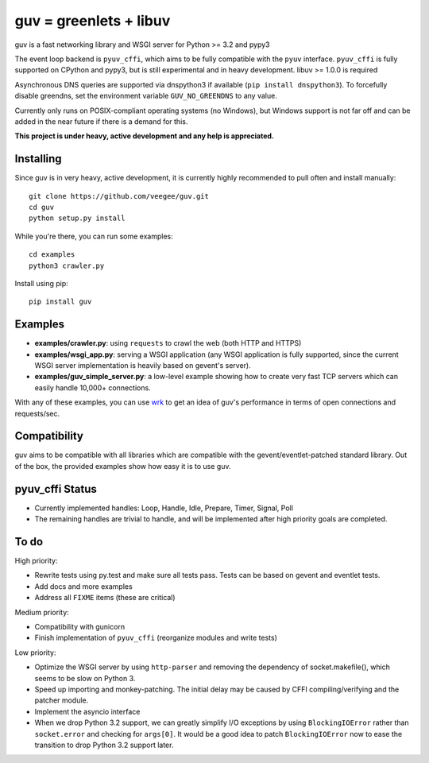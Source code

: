 guv = greenlets + libuv
=======================

guv is a fast networking library and WSGI server for Python >= 3.2 and pypy3

The event loop backend is ``pyuv_cffi``, which aims to be fully compatible with
the ``pyuv`` interface. ``pyuv_cffi`` is fully supported on CPython and pypy3,
but is still experimental and in heavy development. libuv >= 1.0.0 is required

Asynchronous DNS queries are supported via dnspython3 if available (``pip
install dnspython3``). To forcefully disable greendns, set the environment
variable ``GUV_NO_GREENDNS`` to any value.

Currently only runs on POSIX-compliant operating systems (no Windows), but
Windows support is not far off and can be added in the near future if there is a
demand for this.

**This project is under heavy, active development and any help is
appreciated.**


Installing
----------

Since guv is in very heavy, active development, it is currently highly
recommended to pull often and install manually::

    git clone https://github.com/veegee/guv.git
    cd guv
    python setup.py install

While you're there, you can run some examples::

    cd examples
    python3 crawler.py

Install using pip::

    pip install guv


Examples
--------

- **examples/crawler.py**: using ``requests`` to crawl the web (both HTTP and HTTPS)
- **examples/wsgi_app.py**: serving a WSGI application (any WSGI application is
  fully supported, since the current WSGI server implementation is heavily based
  on gevent's server).
- **examples/guv_simple_server.py**: a low-level example showing how to create
  very fast TCP servers which can easily handle 10,000+ connections.

With any of these examples, you can use wrk_ to get an idea of guv's performance
in terms of open connections and requests/sec.


Compatibility
-------------

guv aims to be compatible with all libraries which are compatible with the
gevent/eventlet-patched standard library. Out of the box, the provided examples
show how easy it is to use guv.


pyuv_cffi Status
----------------

- Currently implemented handles: Loop, Handle, Idle, Prepare, Timer, Signal,
  Poll
- The remaining handles are trivial to handle, and will be implemented after
  high priority goals are completed.


To do
-----

High priority:

- Rewrite tests using py.test and make sure all tests pass. Tests can be based
  on gevent and eventlet tests.
- Add docs and more examples
- Address all ``FIXME`` items (these are critical)

Medium priority:

- Compatibility with gunicorn
- Finish implementation of ``pyuv_cffi`` (reorganize modules and write tests)

Low priority:

- Optimize the WSGI server by using ``http-parser`` and removing the dependency
  of socket.makefile(), which seems to be slow on Python 3.
- Speed up importing and monkey-patching. The initial delay may be caused by
  CFFI compiling/verifying and the patcher module.
- Implement the asyncio interface
- When we drop Python 3.2 support, we can greatly simplify I/O exceptions by
  using ``BlockingIOError`` rather than ``socket.error`` and checking for
  ``args[0]``. It would be a good idea to patch ``BlockingIOError`` now to ease
  the transition to drop Python 3.2 support later.


.. _wrk: https://github.com/wg/wrk
